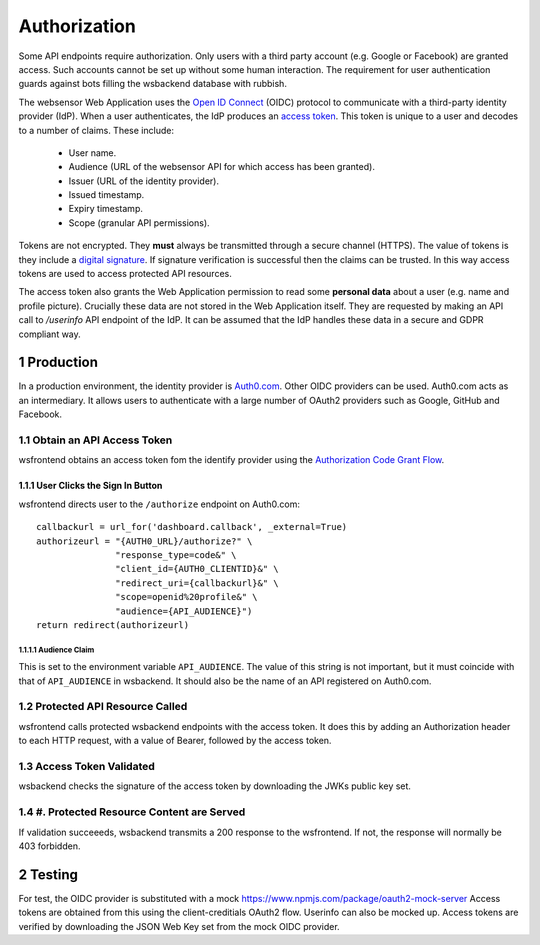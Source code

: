 .. sectnum::

Authorization
=======================

Some API endpoints require authorization. Only users with a third party account
(e.g. Google or Facebook) are granted access. Such accounts
cannot be set up without some human interaction. The requirement
for user authentication guards against bots filling the wsbackend database with rubbish.

The websensor Web Application
uses the `Open ID Connect <https://auth0.com/docs/protocols/oidc>`_ (OIDC) protocol to communicate
with a third-party identity provider (IdP). When a user authenticates, the IdP produces
an `access token <https://www.oauth.com/oauth2-servers/access-tokens/>`_. This token is
unique to a user and decodes to a number of claims. These include:

    * User name.
    * Audience (URL of the websensor API for which access has been granted).
    * Issuer (URL of the identity provider).
    * Issued timestamp.
    * Expiry timestamp.
    * Scope (granular API permissions).

Tokens are not encrypted. They **must** always be transmitted through a
secure channel (HTTPS). The value of tokens is they include a `digital signature <https://en.wikipedia.org/wiki/Digital_signature>`_.
If signature verification is successful then the claims can be trusted. In this way access
tokens are used to access protected API resources.

The access token also grants the Web Application permission to read some **personal data** about
a user (e.g. name and profile picture). Crucially these data are not stored in the Web Application itself.
They are requested by making an
API call to `/userinfo` API endpoint of the IdP. It can be assumed that the IdP handles these data
in a secure and GDPR compliant way.

Production
-------------
In a production environment, the identity provider is `Auth0.com <https://auth0.com>`_. Other
OIDC providers can be used. Auth0.com acts as an intermediary. It allows users to authenticate with a large
number of OAuth2 providers such as Google, GitHub and Facebook.

Obtain an API Access Token
^^^^^^^^^^^^^^^^^^^^^^^^^^^
wsfrontend obtains an access token fom the identify provider using the `Authorization Code Grant Flow <https://auth0.com/docs/api-auth/tutorials/authorization-code-grant>`_.

User Clicks the Sign In Button
~~~~~~~~~~~~~~~~~~~~~~~~~~~~~~~~
wsfrontend directs user to the ``/authorize`` endpoint on Auth0.com::


    callbackurl = url_for('dashboard.callback', _external=True)
    authorizeurl = "{AUTH0_URL}/authorize?" \
                   "response_type=code&" \
                   "client_id={AUTH0_CLIENTID}&" \
                   "redirect_uri={callbackurl}&" \
                   "scope=openid%20profile&" \
                   "audience={API_AUDIENCE}")
    return redirect(authorizeurl)



Audience Claim
******************
This is set to the environment variable ``API_AUDIENCE``.
The value of this string is not important, but it must coincide with that of ``API_AUDIENCE`` in wsbackend.
It should also be the name of an API registered on Auth0.com.

.. image:: auth0_api_page.png
   :width: 400
   :alt: Screenshot of Auth0 API page showing API Audience



Protected API Resource Called
^^^^^^^^^^^^^^^^^^^^^^^^^^^^^^^^^^^^^^^^^^^
wsfrontend calls protected wsbackend endpoints with the access token. It does this by adding an Authorization header to each HTTP request, with a value of Bearer,
followed by the access token.

Access Token Validated
^^^^^^^^^^^^^^^^^^^^^^^^^^^^^^^^^^^^^^^^^^^^^^^^^^^^^^^^^^^^^^^
wsbackend checks the signature of the access token by downloading the JWKs public key set.

#. Protected Resource Content are Served
^^^^^^^^^^^^^^^^^^^^^^^^^^^^^^^^^^^^^^^^^
If validation succeeeds, wsbackend transmits a 200 response to the wsfrontend. If not,
the response will normally be 403 forbidden.

Testing
--------
For test, the OIDC provider is substituted with a mock https://www.npmjs.com/package/oauth2-mock-server
Access tokens are obtained from this using the client-creditials OAuth2 flow. Userinfo can also be mocked up.
Access tokens are verified by downloading the JSON Web Key set from the mock OIDC provider.
